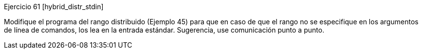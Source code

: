 Ejercicio 61 [hybrid_distr_stdin]

Modifique el programa del rango distribuido (Ejemplo 45) para que en caso de que el rango no se especifique en los argumentos de línea de comandos, los lea en la entrada estándar. Sugerencia, use comunicación punto a punto.